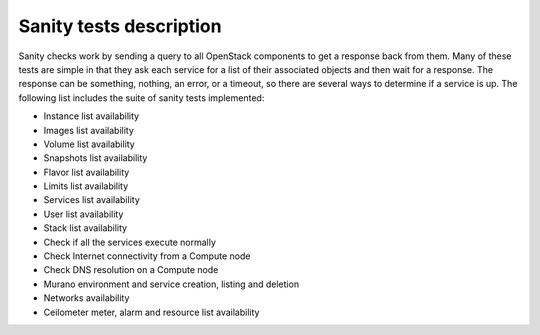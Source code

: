 Sanity tests description
------------------------

Sanity checks work by sending a query to all OpenStack components to get a
response back from them. Many of these tests are simple in that they ask
each service for a list of their associated objects and then wait for a
response. The response can be something, nothing, an error, or a timeout,
so there are several ways to determine if a service is up. The following list
includes the suite of sanity tests implemented:

* Instance list availability
* Images list availability
* Volume list availability
* Snapshots list availability
* Flavor list availability
* Limits list availability
* Services list availability
* User list availability
* Stack list availability
* Check if all the services execute normally
* Check Internet connectivity from a Compute node
* Check DNS resolution on a Compute node
* Murano environment and service creation, listing and deletion
* Networks availability
* Ceilometer meter, alarm and resource list availability
